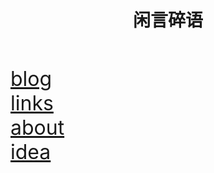 #+HTML_HEAD: <link rel="stylesheet" type="text/css" href="style.css" />
#+OPTIONS: html-postamble:nil \n:t
#+TITLE: 闲言碎语
#+BEGIN_EXPORT html
<font size=6>
#+END_EXPORT
[[./blog.html][blog]]
[[./link.html][links]]
[[./about.html][about]]
[[./idea.html][idea]]
#+BEGIN_EXPORT html
</font>
#+END_EXPORT


